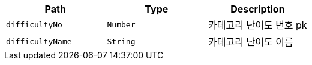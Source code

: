 |===
|Path|Type|Description

|`+difficultyNo+`
|`+Number+`
|카테고리 난이도 번호 pk

|`+difficultyName+`
|`+String+`
|카테고리 난이도 이름

|===